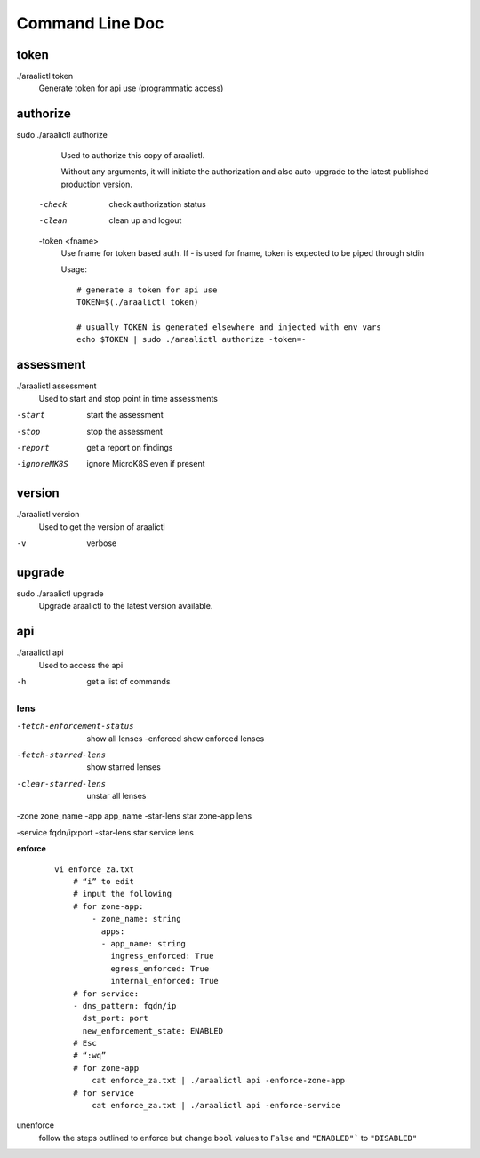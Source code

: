 Command Line Doc
================

token
-----
./araalictl token
   Generate token for api use (programmatic access)

authorize
---------
sudo ./araalictl authorize
        Used to authorize this copy of araalictl.

        Without any arguments, it will initiate the authorization and also
        auto-upgrade to the latest published production version.

  -check
        check authorization status

  -clean
        clean up and logout

  -token <fname>
         Use fname for token based auth. If - is used for fname, token is
         expected to be piped through stdin

         Usage::

            # generate a token for api use
            TOKEN=$(./araalictl token)

            # usually TOKEN is generated elsewhere and injected with env vars
            echo $TOKEN | sudo ./araalictl authorize -token=-

assessment
----------
./araalictl assessment
        Used to start and stop point in time assessments

-start          start the assessment
-stop           stop the assessment
-report         get a report on findings
-ignoreMK8S     ignore MicroK8S even if present

version
-------
./araalictl version
        Used to get the version of araalictl

-v	        verbose

upgrade
-------
sudo ./araalictl upgrade
        Upgrade araalictl to the latest version available.

api
----
./araalictl api
        Used to access the api

-h          get a list of commands

lens
____
-fetch-enforcement-status                   show all lenses
    -enforced                               show enforced lenses

-fetch-starred-lens                         show starred lenses

-clear-starred-lens                         unstar all lenses

-zone zone_name -app app_name -star-lens    star zone-app lens

-service fqdn/ip:port -star-lens            star service lens

**enforce**

 ::

    vi enforce_za.txt
        # “i” to edit
        # input the following
        # for zone-app:
            - zone_name: string
              apps:
              - app_name: string
                ingress_enforced: True
                egress_enforced: True
                internal_enforced: True
        # for service:
        - dns_pattern: fqdn/ip
          dst_port: port
          new_enforcement_state: ENABLED
        # Esc
        # “:wq”
        # for zone-app
            cat enforce_za.txt | ./araalictl api -enforce-zone-app
        # for service
            cat enforce_za.txt | ./araalictl api -enforce-service


unenforce
    follow the steps outlined to enforce but change ``bool`` values to ``False`` and ``"ENABLED"``` to ``"DISABLED"``